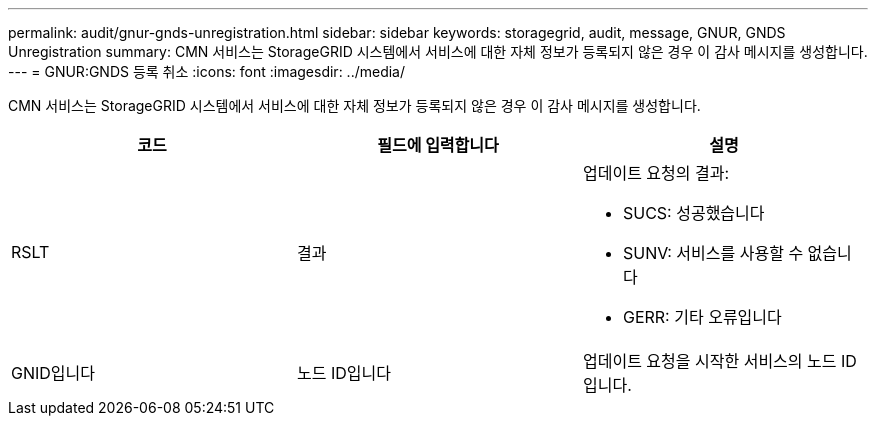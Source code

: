 ---
permalink: audit/gnur-gnds-unregistration.html 
sidebar: sidebar 
keywords: storagegrid, audit, message, GNUR, GNDS Unregistration 
summary: CMN 서비스는 StorageGRID 시스템에서 서비스에 대한 자체 정보가 등록되지 않은 경우 이 감사 메시지를 생성합니다. 
---
= GNUR:GNDS 등록 취소
:icons: font
:imagesdir: ../media/


[role="lead"]
CMN 서비스는 StorageGRID 시스템에서 서비스에 대한 자체 정보가 등록되지 않은 경우 이 감사 메시지를 생성합니다.

|===
| 코드 | 필드에 입력합니다 | 설명 


 a| 
RSLT
 a| 
결과
 a| 
업데이트 요청의 결과:

* SUCS: 성공했습니다
* SUNV: 서비스를 사용할 수 없습니다
* GERR: 기타 오류입니다




 a| 
GNID입니다
 a| 
노드 ID입니다
 a| 
업데이트 요청을 시작한 서비스의 노드 ID입니다.

|===